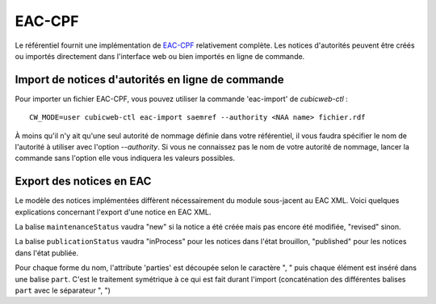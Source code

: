 =======
EAC-CPF
=======

Le référentiel fournit une implémentation de EAC-CPF_ relativement complète. Les notices d'autorités
peuvent être créés ou importés directement dans l'interface web ou bien importés en ligne de
commande.

.. section sur les balises supportées ou non
.. include-url:: https://hg.logilab.org/review/cubes/eac/raw-file/tip/doc/supported.rst


Import de notices d'autorités en ligne de commande
==================================================

Pour importer un fichier EAC-CPF, vous pouvez utiliser la commande 'eac-import' de `cubicweb-ctl` :

::

    CW_MODE=user cubicweb-ctl eac-import saemref --authority <NAA name> fichier.rdf


À moins qu'il n'y ait qu'une seul autorité de nommage définie dans votre référentiel, il vous faudra
spécifier le nom de l'autorité à utiliser avec l'option `--authority`. Si vous ne connaissez pas le
nom de votre autorité de nommage, lancer la commande sans l'option elle vous indiquera les valeurs
possibles.


Export des notices en EAC
=========================

Le modèle des notices implémentées diffèrent nécessairement du module sous-jacent au EAC XML. Voici
quelques explications concernant l'export d'une notice en EAC XML.

La balise ``maintenanceStatus`` vaudra "new" si la notice a été créée mais pas encore été modifiée,
"revised" sinon.

La balise ``publicationStatus`` vaudra "inProcess" pour les notices dans l'état brouillon, "published"
pour les notices dans l'état publiée.

Pour chaque forme du nom, l'attribute 'parties' est découpée selon le caractère ", " puis chaque
élément est inséré dans une balise ``part``. C'est le traitement symétrique à ce qui est fait durant
l'import (concaténation des différentes balises ``part`` avec le séparateur ", ")